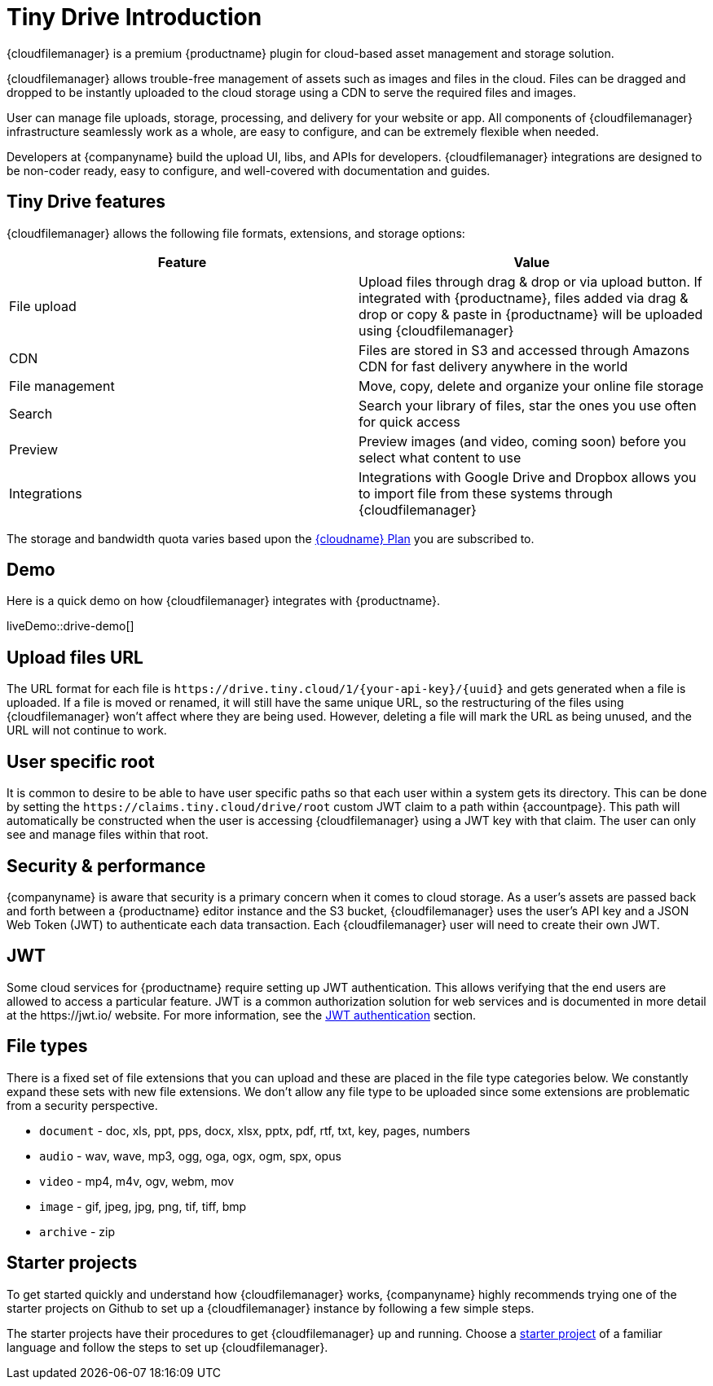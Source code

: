 = Tiny Drive Introduction
:description: Introduction of what Tiny Drive is and its capabilities
:keywords: tinydrive introduction overview
:title_nav: Introduction

{cloudfilemanager} is a premium {productname} plugin for cloud-based asset management and storage solution.

{cloudfilemanager} allows trouble-free management of assets such as images and files in the cloud. Files can be dragged and dropped to be instantly uploaded to the cloud storage using a CDN to serve the required files and images.

User can manage file uploads, storage, processing, and delivery for your website or app. All components of {cloudfilemanager} infrastructure seamlessly work as a whole, are easy to configure, and can be extremely flexible when needed.

Developers at {companyname} build the upload UI, libs, and APIs for developers. {cloudfilemanager} integrations are designed to be non-coder ready, easy to configure, and well-covered with documentation and guides.

== Tiny Drive features

{cloudfilemanager} allows the following file formats, extensions, and storage options:

|===
| Feature | Value

| File upload
| Upload files through drag & drop or via upload button. If integrated with {productname}, files added via drag & drop or copy & paste in {productname} will be uploaded using {cloudfilemanager}

| CDN
| Files are stored in S3 and accessed through Amazons CDN for fast delivery anywhere in the world

| File management
| Move, copy, delete and organize your online file storage

| Search
| Search your library of files, star the ones you use often for quick access

| Preview
| Preview images (and video, coming soon) before you select what content to use

| Integrations
| Integrations with Google Drive and Dropbox allows you to import file from these systems through {cloudfilemanager}
|===

The storage and bandwidth quota varies based upon the link:{pricingpage}[{cloudname} Plan] you are subscribed to.

[[demo]]
== Demo

Here is a quick demo on how {cloudfilemanager} integrates with {productname}.

liveDemo::drive-demo[]

== Upload files URL

The URL format for each file is `+https://drive.tiny.cloud/1/{your-api-key}/{uuid}+` and gets generated when a file is uploaded.
If a file is moved or renamed, it will still have the same unique URL, so the restructuring of the files using {cloudfilemanager} won't affect where they are being used. However, deleting a file will mark the URL as being unused, and the URL will not continue to work.

== User specific root

It is common to desire to be able to have user specific paths so that each user within a system gets its directory. This can be done by setting the `+https://claims.tiny.cloud/drive/root+` custom JWT claim to a path within {accountpage}. This path will automatically be constructed when the user is accessing {cloudfilemanager} using a JWT key with that claim. The user can only see and manage files within that root.

== Security & performance

{companyname} is aware that security is a primary concern when it comes to cloud storage. As a user's assets are passed back and forth between a {productname} editor instance and the S3 bucket, {cloudfilemanager} uses the user's API key and a JSON Web Token (JWT) to authenticate each data transaction. Each {cloudfilemanager} user will need to create their own JWT.

== JWT

Some cloud services for {productname} require setting up JWT authentication. This allows verifying that the end users are allowed to access a particular feature. JWT is a common authorization solution for web services and is documented in more detail at the \https://jwt.io/ website. For more information, see the xref:tinydrive-jwt-authentication.adoc[JWT authentication] section.

[[filetypes]]
== File types

There is a fixed set of file extensions that you can upload and these are placed in the file type categories below. We constantly expand these sets with new file extensions. We don't allow any file type to be uploaded since some extensions are problematic from a security perspective.

* `document` - doc, xls, ppt, pps, docx, xlsx, pptx, pdf, rtf, txt, key, pages, numbers
* `audio` - wav, wave, mp3, ogg, oga, ogx, ogm, spx, opus
* `video` - mp4, m4v, ogv, webm, mov
* `image` - gif, jpeg, jpg, png, tif, tiff, bmp
* `archive` - zip

== Starter projects

To get started quickly and understand how {cloudfilemanager} works, {companyname} highly recommends trying one of the starter projects on Github to set up a {cloudfilemanager} instance by following a few simple steps.

The starter projects have their procedures to get {cloudfilemanager} up and running. Choose a xref:tinydrive-getting-started.adoc#starterprojects[starter project] of a familiar language and follow the steps to set up {cloudfilemanager}.
